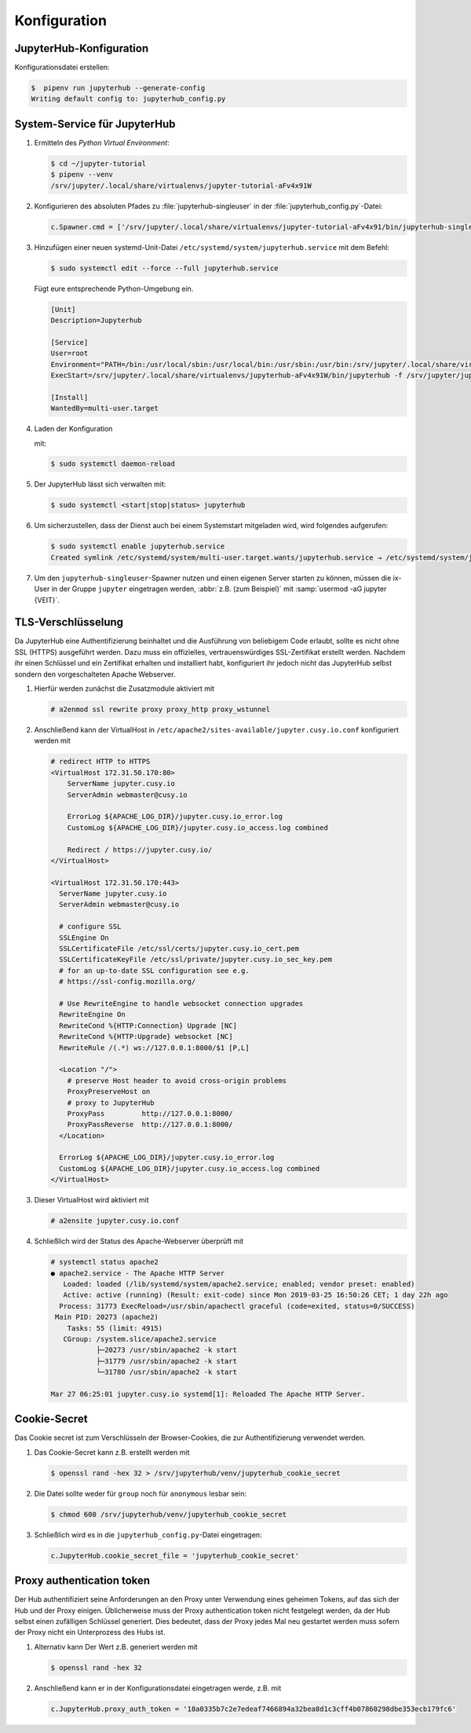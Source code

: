 Konfiguration
=============

JupyterHub-Konfiguration
------------------------

Konfigurationsdatei erstellen:

.. code-block:: console

    $  pipenv run jupyterhub --generate-config
    Writing default config to: jupyterhub_config.py

.. seealso::

   * :doc:`JupyterHub Configuration Basics <jupyterhub:getting-started/index>`
   * :doc:`JupyterHub Networking basics <jupyterhub:getting-started/networking-basics>`

System-Service für JupyterHub
-----------------------------

#. Ermitteln des *Python Virtual Environment*:

   .. code-block:: console

    $ cd ~/jupyter-tutorial
    $ pipenv --venv
    /srv/jupyter/.local/share/virtualenvs/jupyter-tutorial-aFv4x91W

#. Konfigurieren des absoluten Pfades zu :file:`jupyterhub-singleuser` in der
   :file:`jupyterhub_config.py`-Datei:

   .. code-block:: python

    c.Spawner.cmd = ['/srv/jupyter/.local/share/virtualenvs/jupyter-tutorial-aFv4x91/bin/jupyterhub-singleuser']

#. Hinzufügen einer neuen systemd-Unit-Datei
   ``/etc/systemd/system/jupyterhub.service`` mit dem Befehl:

   .. code-block:: console

    $ sudo systemctl edit --force --full jupyterhub.service

   Fügt eure entsprechende Python-Umgebung ein.

   .. code-block:: ini

    [Unit]
    Description=Jupyterhub

    [Service]
    User=root
    Environment="PATH=/bin:/usr/local/sbin:/usr/local/bin:/usr/sbin:/usr/bin:/srv/jupyter/.local/share/virtualenvs/jupyterhub-aFv4x91W/bin"
    ExecStart=/srv/jupyter/.local/share/virtualenvs/jupyterhub-aFv4x91W/bin/jupyterhub -f /srv/jupyter/jupyterhub_env/jupyterhub_config.py

    [Install]
    WantedBy=multi-user.target

#. Laden der Konfiguration

   mit:

   .. code-block:: console

    $ sudo systemctl daemon-reload

#. Der JupyterHub lässt sich verwalten mit:

   .. code-block:: console

    $ sudo systemctl <start|stop|status> jupyterhub

#. Um sicherzustellen, dass der Dienst auch bei einem Systemstart mitgeladen
   wird, wird folgendes aufgerufen:

   .. code-block:: console

    $ sudo systemctl enable jupyterhub.service
    Created symlink /etc/systemd/system/multi-user.target.wants/jupyterhub.service → /etc/systemd/system/jupyterhub.service.

#. Um den ``jupyterhub-singleuser``-Spawner nutzen und einen eigenen Server
   starten zu können, müssen die ix-User in der Gruppe ``jupyter`` eingetragen
   werden, :abbr:`z.B. (zum Beispiel)` mit :samp:`usermod -aG jupyter {VEIT}`.

TLS-Verschlüsselung
-------------------

Da JupyterHub eine Authentifizierung beinhaltet und die Ausführung von
beliebigem Code erlaubt, sollte es nicht ohne SSL (HTTPS) ausgeführt werden.
Dazu muss ein offizielles, vertrauenswürdiges SSL-Zertifikat erstellt werden.
Nachdem ihr einen Schlüssel und ein Zertifikat erhalten und installiert habt,
konfiguriert ihr jedoch nicht das JupyterHub selbst sondern den vorgeschalteten
Apache Webserver.

#. Hierfür werden zunächst die Zusatzmodule aktiviert mit

   .. code-block:: apacheconf

    # a2enmod ssl rewrite proxy proxy_http proxy_wstunnel

#. Anschließend kann der VirtualHost in
   ``/etc/apache2/sites-available/jupyter.cusy.io.conf`` konfiguriert
   werden mit

   .. code-block:: console

     # redirect HTTP to HTTPS
     <VirtualHost 172.31.50.170:80>
         ServerName jupyter.cusy.io
         ServerAdmin webmaster@cusy.io

         ErrorLog ${APACHE_LOG_DIR}/jupyter.cusy.io_error.log
         CustomLog ${APACHE_LOG_DIR}/jupyter.cusy.io_access.log combined

         Redirect / https://jupyter.cusy.io/
     </VirtualHost>

     <VirtualHost 172.31.50.170:443>
       ServerName jupyter.cusy.io
       ServerAdmin webmaster@cusy.io

       # configure SSL
       SSLEngine On
       SSLCertificateFile /etc/ssl/certs/jupyter.cusy.io_cert.pem
       SSLCertificateKeyFile /etc/ssl/private/jupyter.cusy.io_sec_key.pem
       # for an up-to-date SSL configuration see e.g.
       # https://ssl-config.mozilla.org/

       # Use RewriteEngine to handle websocket connection upgrades
       RewriteEngine On
       RewriteCond %{HTTP:Connection} Upgrade [NC]
       RewriteCond %{HTTP:Upgrade} websocket [NC]
       RewriteRule /(.*) ws://127.0.0.1:8000/$1 [P,L]

       <Location "/">
         # preserve Host header to avoid cross-origin problems
         ProxyPreserveHost on
         # proxy to JupyterHub
         ProxyPass         http://127.0.0.1:8000/
         ProxyPassReverse  http://127.0.0.1:8000/
       </Location>

       ErrorLog ${APACHE_LOG_DIR}/jupyter.cusy.io_error.log
       CustomLog ${APACHE_LOG_DIR}/jupyter.cusy.io_access.log combined
     </VirtualHost>

#. Dieser VirtualHost wird aktiviert mit

   .. code-block:: console

     # a2ensite jupyter.cusy.io.conf

#. Schließlich wird der Status des Apache-Webserver überprüft mit

   .. code-block:: console

    # systemctl status apache2
    ● apache2.service - The Apache HTTP Server
       Loaded: loaded (/lib/systemd/system/apache2.service; enabled; vendor preset: enabled)
       Active: active (running) (Result: exit-code) since Mon 2019-03-25 16:50:26 CET; 1 day 22h ago
      Process: 31773 ExecReload=/usr/sbin/apachectl graceful (code=exited, status=0/SUCCESS)
     Main PID: 20273 (apache2)
        Tasks: 55 (limit: 4915)
       CGroup: /system.slice/apache2.service
               ├─20273 /usr/sbin/apache2 -k start
               ├─31779 /usr/sbin/apache2 -k start
               └─31780 /usr/sbin/apache2 -k start

    Mar 27 06:25:01 jupyter.cusy.io systemd[1]: Reloaded The Apache HTTP Server.

Cookie-Secret
-------------

Das Cookie secret ist zum Verschlüsseln der Browser-Cookies, die zur
Authentifizierung verwendet werden.

#. Das Cookie-Secret kann z.B. erstellt werden mit

   .. code-block:: console

    $ openssl rand -hex 32 > /srv/jupyterhub/venv/jupyterhub_cookie_secret

#. Die Datei sollte weder für ``group`` noch für ``anonymous`` lesbar sein:

   .. code-block:: console

    $ chmod 600 /srv/jupyterhub/venv/jupyterhub_cookie_secret

#. Schließlich wird es in die ``jupyterhub_config.py``-Datei eingetragen:

   .. code-block:: python

    c.JupyterHub.cookie_secret_file = 'jupyterhub_cookie_secret'

Proxy authentication token
--------------------------

Der Hub authentifiziert seine Anforderungen an den Proxy unter Verwendung
eines geheimen Tokens, auf das sich der Hub und der Proxy einigen.
Üblicherweise muss der Proxy authentication token nicht festgelegt werden,
da der Hub selbst einen zufälligen Schlüssel generiert. Dies bedeutet, dass
der Proxy jedes Mal neu gestartet werden muss sofern der Proxy nicht ein
Unterprozess des Hubs ist.

#. Alternativ kann Der Wert z.B. generiert werden mit

   .. code-block:: console

    $ openssl rand -hex 32

#. Anschließend kann er in der Konfigurationsdatei eingetragen werde, z.B. mit

   .. code-block:: python

    c.JupyterHub.proxy_auth_token = '18a0335b7c2e7edeaf7466894a32bea8d1c3cff4b07860298dbe353ecb179fc6'
